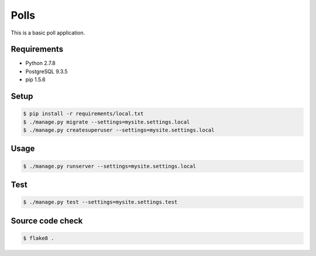 Polls
=====

This is a basic poll application.

Requirements
------------

- Python 2.7.8
- PostgreSQL 9.3.5
- pip 1.5.6

Setup
-----

.. code-block:: bash

    $ pip install -r requirements/local.txt
    $ ./manage.py migrate --settings=mysite.settings.local
    $ ./manage.py createsuperuser --settings=mysite.settings.local

Usage
-----

.. code-block:: bash

    $ ./manage.py runserver --settings=mysite.settings.local

Test
----

.. code-block:: bash

    $ ./manage.py test --settings=mysite.settings.test

Source code check
-----------------

.. code-block:: bash

    $ flake8 .
